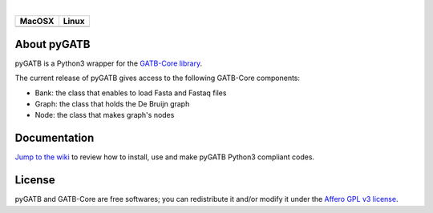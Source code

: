 |License: Affero-GPL| |_| |Platform: C++11 Python3| |_| |Run on Linux-Mac OSX|

+--------------------+-----------------------+
| MacOSX             | Linux                 |
+====================+=======================+
| |Build Status OSX| | |Build Status Ubuntu| |
+--------------------+-----------------------+

About pyGATB
============

pyGATB is a Python3 wrapper for the `GATB-Core
library <https://github.com/GATB>`__.

The current release of pyGATB gives access to the following GATB-Core
components:

-  Bank: the class that enables to load Fasta and Fastaq files
-  Graph: the class that holds the De Bruijn graph
-  Node: the class that makes graph's nodes

Documentation
=============

`Jump to the wiki <https://github.com/GATB/pyGATB/wiki>`__ to review how
to install, use and make pyGATB Python3 compliant codes.

License
=======

pyGATB and GATB-Core are free softwares; you can redistribute it and/or
modify it under the `Affero GPL v3
license <http://www.gnu.org/licenses/agpl-3.0.en.html>`__.


.. |_| unicode:: 0x00A0
   :trim:
.. |License: Affero-GPL| image:: https://img.shields.io/:license-Affero--GPL-blue.svg
   :target: https://www.gnu.org/licenses/agpl-3.0.en.html
.. |Platform: C++11 Python3| image:: https://img.shields.io/badge/platform-c++/11_Python--3-yellow.svg
   :target: https://isocpp.org/wiki/faq/cpp11
.. |Run on Linux-Mac OSX| image:: https://img.shields.io/badge/run_on-Linux--Mac_OSX-yellowgreen.svg
.. |Build Status OSX| image:: https://ci.inria.fr/gatb-core/view/pyGATB/job/pyGATB-build-macos-10.9.5-gcc-4.2.1/badge/icon
   :target: https://ci.inria.fr/gatb-core/view/pyGATB/job/pyGATB-build-macos-10.9.5-gcc-4.2.1/
.. |Build Status Ubuntu| image:: https://ci.inria.fr/gatb-core/view/pyGATB/job/pyGATB-build-ubuntu16-gcc-5.4/badge/icon
   :target: https://ci.inria.fr/gatb-core/view/pyGATB/job/pyGATB-build-ubuntu16-gcc-5.4/


